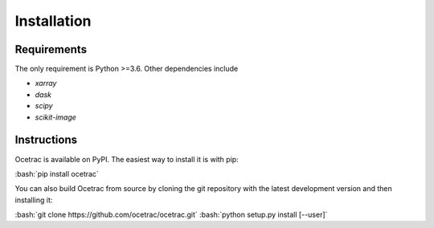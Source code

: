 Installation
--------------------


Requirements
~~~~~~

The only requirement is Python >=3.6. Other dependencies include

* `xarray`
* `dask`
* `scipy`
* `scikit-image`

.. _xarray: http://xarray.pydata.org/en/stable/
.. _dask:  https://docs.dask.org/en/latest/install.html
.. _scipy: https://scipy.org/scipylib/
.. _scikit-image: https://scikit-image.org/


Instructions
~~~~~~

.. role:: bash(code)
   :language: bash
   
Ocetrac is available on PyPI. The easiest way to install it is with pip:

:bash:`pip install ocetrac`

You can also build Ocetrac from source by cloning the git repository with the latest development version and then installing it:

:bash:`git clone https://github.com/ocetrac/ocetrac.git`
:bash:`python setup.py install [--user]`

